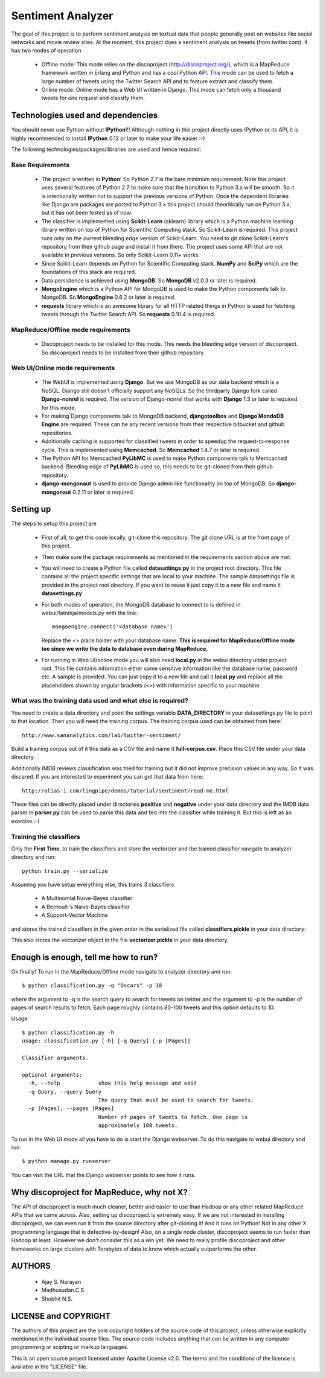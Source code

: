 Sentiment Analyzer
==================

The goal of this project is to perform sentiment analysis on textual data that
people generally post on websites like social networks and movie review sites.
At the moment, this project does a sentiment analysis on tweets
(from twitter.com). It has two modes of operation

  * Offline mode: This mode relies on the discoproject (http://discoproject.org/),
    which is a MapReduce framework written in Erlang and Python and has a cool
    Python API. This mode can be used to fetch a large number of tweets using
    the Twitter Search API and to feature extract and classify them.
  * Online mode: Online mode has a Web UI written in Django. This mode can fetch
    only a thousand tweets for one request and classify them.


Technologies used and dependencies
----------------------------------

You should never use Python without **IPython**!!! Although nothing in this
project directly uses IPython or its API, it is highly recommended to install
**IPython** 0.12 or later to make your life easier :-)

The following technologies/packages/libraries are used and hence required::

Base Requirements
~~~~~~~~~~~~~~~~~

  * The project is written in **Python**! So Python 2.7 is the bare minimum
    requirement. Note this project uses several features of Python 2.7 to
    make sure that the transition to Python 3.x will be smooth. So it is
    intentionally written not to support the previous versions of Python.
    Once the dependent libraries like Django are packages are ported to
    Python 3.x this project should theoritically run on Python 3.x, but it
    has not been tested as of now.
  * The classifier is implemented using **Scikit-Learn** (sklearn) library which
    is a Python machine learning library written on top of Python for Scientific
    Computing stack. So Scikit-Learn is required. This project runs only on
    the current bleeding edge version of Scikit-Learn. You need to git clone
    Scikit-Learn's repository from their github page and install it from there.
    The project uses some API that are not available in previous versions. So
    only Scikit-Learn 0.11+ works.
  * Since Scikit-Learn depends on Python for Scientific Computing stack.
    **NumPy** and **SciPy** which are the foundations of this stack are required.
  * Data persistence is achieved using **MongoDB**. So **MongoDB** v2.0.3 or
    later is required.
  * **MongoEngine** which is a Python API for MongoDB is used to make the Python
    components talk to MongoDB. So **MongoEngine** 0.6.2 or later is required.
  * **requests** library which is an awesome library for all HTTP related
    things in Python is used for fetching tweets through the Twitter Search API.
    So **requests** 0.10.4 is required.

MapReduce/Offline mode requirements
~~~~~~~~~~~~~~~~~~~~~~~~~~~~~~~~~~~

  * Discoproject needs to be installed for this mode. This needs the bleeding
    edge version of discoproject. So discoproject needs to be installed from
    their github repository.


Web UI/Online mode requirements
~~~~~~~~~~~~~~~~~~~~~~~~~~~~~~~

  * The WebUI is implemented using **Django**. But we use MongoDB as our data
    backend which is a NoSQL. Django still doesn't officially support any NoSQLs.
    So the thirdparty Django fork called **Django-nonrel** is required. The
    version of Django-nonrel that works with **Django** 1.3 or later is
    required for this mode.
  * For making Django components talk to MongoDB backend, **djangotoolbox** and
    **Django MondoDB Engine** are required. These can be any recent versions
    from their respective bitbucket and github repositories.
  * Additionally caching is supported for classified tweets in order to speedup
    the request-to-response cycle. This is implemented using **Memcached**. So
    **Memcached** 1.4.7 or later is required.
  * The Python API for Memcached **PyLibMC** is used to make Python components
    talk to Memcached backend. Bleeding edge of **PyLibMC** is used so, this
    needs to be git-cloned from their github repository.
  * **django-mongonaut** is used to provide Django admin like functionality on
    top of MongoDB. So **django-mongonaut** 0.2.11 or later is required.


Setting up
----------

The steps to setup this project are

  * First of all, to get this code locally, git-clone this repository. The git
    clone URL is at the front page of this project.
  * Then make sure the package requirements as mentioned in the requirements
    section above are met.
  * You will need to create a Python file called **datasettings.py** in the project
    root directory. This file contains all the project specific settings that
    are local to your machine. The sample datasettings file is provided in the
    project root directory. If you want to reuse it just copy it to a new file
    and name it **datasettings.py**
  * For both modes of operation, the MongoDB database to connect to is defined
    in webui/fatninja/models.py with the line::

        mongoengine.connect('<database name>')

    Replace the <> place holder with your database name. **This is required for
    MapReduce/Offline mode too since we write the data to database even during
    MapReduce.**

  * For running in Web UI/online mode you will also need **local.py** in the
    webui directory under project root. This file contains information either
    some sensitive information like the database name, password etc. A sample
    is provided. You can just copy it to a new file and call it **local.py**
    and replace all the placeholders shown by angular brackets (<>) with
    information specific to your machine.


What was the training data used and what else is required?
~~~~~~~~~~~~~~~~~~~~~~~~~~~~~~~~~~~~~~~~~~~~~~~~~~~~~~~~~~

You need to create a data directory and point the settings variable 
**DATA_DIRECTORY** in your datasettings.py file to point to that location.
Then you will need the training corpus. The training corpus used can be
obtained from here::

  http://www.sananalytics.com/lab/twitter-sentiment/

Build a training corpus out of it this data as a CSV file and name it
**full-corpus.csv**. Place this CSV file under your data directory.

Additionally IMDB reviews classification was tried for training but it did not
improve precision values in any way. So it was discared. If you are interested
to experiment you can get that data from here::

  http://alias-i.com/lingpipe/demos/tutorial/sentiment/read-me.html

These files can be directly placed under directories **positive** and
**negative** under your data directory and the IMDB data parser in **parser.py**
can be used to parse this data and fed into the classifier while training it.
But this is left as an exercise :-)

Training the classifiers
~~~~~~~~~~~~~~~~~~~~~~~~

Only the **First Time**, to train the classifiers and store the vectorizer and
the trained classifier navigate to analyzer directory and run::

    python train.py --serialize

Assuming you have setup everything else, this trains 3 classifiers

    * A Multinomial Naive-Bayes classifier
    * A Bernoulli's Naive-Bayes classifier
    * A Support-Vector Machine

and stores the trained classifiers in the given order in the serialized file
called **classifiers.pickle** in your data directory:

This also stores the vectorizer object in the file **vectorizer.pickle** in your
data directory.

    
Enough is enough, tell me how to run?
-------------------------------------

Ok finally! To run in the MapReduce/Offline mode navigate to analyzer directory
and run::

    $ python classification.py -q "Oscars" -p 10

where the argument to -q is the search query to search for tweets on twitter
and the argument to -p is the number of pages of search results to fetch. Each
page roughly contains 80-100 tweets and this option defaults to 10.

Usage::

    $ python classification.py -h
    usage: classification.py [-h] [-q Query] [-p [Pages]]

    Classifier arguments.

    optional arguments:
      -h, --help            show this help message and exit
      -q Query, --query Query
                            The query that must be used to search for tweets.
      -p [Pages], --pages [Pages]
                            Number of pages of tweets to fetch. One page is
                            approximately 100 tweets.


To run in the Web UI mode all you have to do is start the Django webserver. To
do this navigate to webui directory and run::

    $ python manage.py runserver

You can visit the URL that the Django webserver points to see how it runs.


Why discoproject for MapReduce, why not X?
------------------------------------------

The API of discoproject is much much cleaner, better and easier to use
than Hadoop or any other related MapReduce APIs that we came across. Also,
setting up discoproject is extremely easy. If we are not interested in
installing discoproject, we can even run it from the source directory after
git-cloning it! And it runs on Python! Not in any other X programming language
that is defective-by-design! Also, on a single node cluster, discoproject seems
to run faster than Hadoop at least. However we don't consider this as a win
yet. We need to really profile discoproject and other frameworks on large
clusters with Terabytes of data to know which actually outperforms the other.


AUTHORS
-------

    * Ajay S. Narayan
    * Madhusudan.C.S
    * Shobhit N.S.


LICENSE and COPYRIGHT
---------------------

The authors of this project are the sole copyright holders of the source code
of this project, unless otherwise explicitly mentioned in the individual source
files. The source code includes anything that can be written in any computer
programming or scipting or markup languages.

This is an open source project licensed under Apache License v2.0. The terms
and the conditions of the license is available in the "LICENSE" file.

